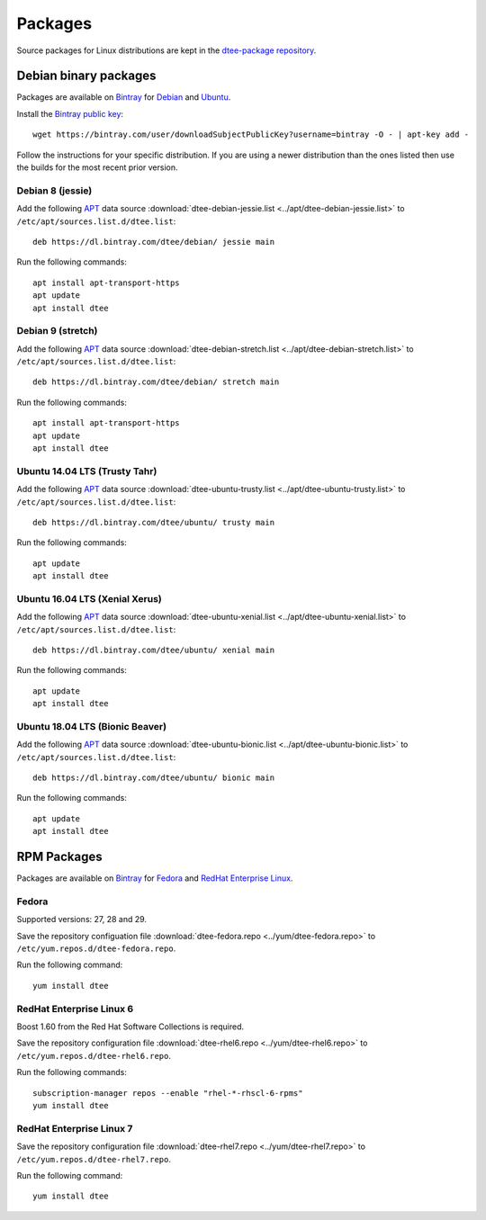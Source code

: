 Packages
========

Source packages for Linux distributions are kept in the `dtee-package repository`_.

Debian binary packages
----------------------

Packages are available on Bintray_ for Debian_ and Ubuntu_.

Install the `Bintray public key`_::

    wget https://bintray.com/user/downloadSubjectPublicKey?username=bintray -O - | apt-key add -

Follow the instructions for your specific distribution. If you are using a newer
distribution than the ones listed then use the builds for the most recent prior
version.

Debian 8 (jessie)
~~~~~~~~~~~~~~~~~

Add the following APT_ data source
:download:`dtee-debian-jessie.list <../apt/dtee-debian-jessie.list>`
to ``/etc/apt/sources.list.d/dtee.list``::

    deb https://dl.bintray.com/dtee/debian/ jessie main

Run the following commands::

    apt install apt-transport-https
    apt update
    apt install dtee

Debian 9 (stretch)
~~~~~~~~~~~~~~~~~~

Add the following APT_ data source
:download:`dtee-debian-stretch.list <../apt/dtee-debian-stretch.list>`
to ``/etc/apt/sources.list.d/dtee.list``::

    deb https://dl.bintray.com/dtee/debian/ stretch main

Run the following commands::

    apt install apt-transport-https
    apt update
    apt install dtee

Ubuntu 14.04 LTS (Trusty Tahr)
~~~~~~~~~~~~~~~~~~~~~~~~~~~~~~~

Add the following APT_ data source
:download:`dtee-ubuntu-trusty.list <../apt/dtee-ubuntu-trusty.list>`
to ``/etc/apt/sources.list.d/dtee.list``::

    deb https://dl.bintray.com/dtee/ubuntu/ trusty main

Run the following commands::

    apt update
    apt install dtee

Ubuntu 16.04 LTS (Xenial Xerus)
~~~~~~~~~~~~~~~~~~~~~~~~~~~~~~~

Add the following APT_ data source
:download:`dtee-ubuntu-xenial.list <../apt/dtee-ubuntu-xenial.list>`
to ``/etc/apt/sources.list.d/dtee.list``::

    deb https://dl.bintray.com/dtee/ubuntu/ xenial main

Run the following commands::

    apt update
    apt install dtee

Ubuntu 18.04 LTS (Bionic Beaver)
~~~~~~~~~~~~~~~~~~~~~~~~~~~~~~~~

Add the following APT_ data source
:download:`dtee-ubuntu-bionic.list <../apt/dtee-ubuntu-bionic.list>`
to ``/etc/apt/sources.list.d/dtee.list``::

    deb https://dl.bintray.com/dtee/ubuntu/ bionic main

Run the following commands::

    apt update
    apt install dtee


RPM Packages
------------

Packages are available on Bintray_ for Fedora_ and `RedHat Enterprise Linux`_.

Fedora
~~~~~~

Supported versions: 27, 28 and 29.

Save the repository configuation file
:download:`dtee-fedora.repo <../yum/dtee-fedora.repo>`
to ``/etc/yum.repos.d/dtee-fedora.repo``.

Run the following command::

    yum install dtee

RedHat Enterprise Linux 6
~~~~~~~~~~~~~~~~~~~~~~~~~

Boost 1.60 from the Red Hat Software Collections is required.

Save the repository configuration file
:download:`dtee-rhel6.repo <../yum/dtee-rhel6.repo>`
to ``/etc/yum.repos.d/dtee-rhel6.repo``.

Run the following commands::

    subscription-manager repos --enable "rhel-*-rhscl-6-rpms"
    yum install dtee

RedHat Enterprise Linux 7
~~~~~~~~~~~~~~~~~~~~~~~~~

Save the repository configuration file
:download:`dtee-rhel7.repo <../yum/dtee-rhel7.repo>`
to ``/etc/yum.repos.d/dtee-rhel7.repo``.

Run the following command::

    yum install dtee

.. _dtee-package repository: https://github.com/nomis/dtee-package
.. _Bintray: https://bintray.com/dtee
.. _Bintray public key: https://bintray.com/bintray
.. _Debian: https://bintray.com/dtee/debian/dtee
.. _Ubuntu: https://bintray.com/dtee/ubuntu/dtee
.. _Fedora: https://bintray.com/dtee/fedora/dtee
.. _RedHat Enterprise Linux: https://bintray.com/dtee/redhat/dtee
.. _APT: https://en.wikipedia.org/wiki/APT_(Debian)
